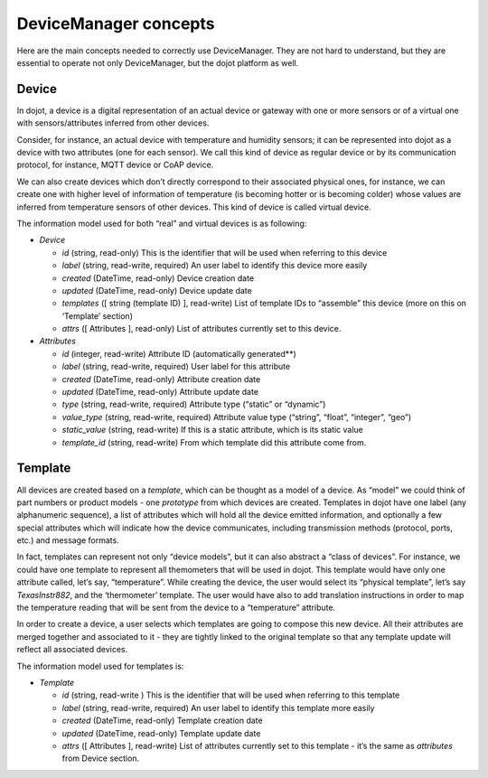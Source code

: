 DeviceManager concepts
======================

Here are the main concepts needed to correctly use DeviceManager. They
are not hard to understand, but they are essential to operate not only
DeviceManager, but the dojot platform as well.

Device
------

In dojot, a device is a digital representation of an actual device or
gateway with one or more sensors or of a virtual one with
sensors/attributes inferred from other devices.

Consider, for instance, an actual device with temperature and humidity
sensors; it can be represented into dojot as a device with two
attributes (one for each sensor). We call this kind of device as regular
device or by its communication protocol, for instance, MQTT device or
CoAP device.

We can also create devices which don’t directly correspond to their associated
physical ones, for instance, we can create one with higher level of information
of temperature (is becoming hotter or is becoming colder) whose values are
inferred from temperature sensors of other devices. This kind of device is
called virtual device.

The information model used for both “real” and virtual devices is as
following:

- *Device*

  - *id* (string, read-only) This is the identifier that will be used when referring to this device
  - *label* (string, read-write, required) An user label to identify this device more easily
  - *created* (DateTime, read-only) Device creation date
  - *updated* (DateTime, read-only) Device update date
  - *templates* ([ string (template ID) ], read-write) List of template IDs to “assemble” this device (more on this on ‘Template’ section)
  - *attrs* ([ Attributes ], read-only) List of attributes currently set to this device.


- *Attributes*

  - *id* (integer, read-write) Attribute ID (automatically generated**)
  - *label* (string, read-write, required) User label for this attribute
  - *created* (DateTime, read-only) Attribute creation date
  - *updated* (DateTime, read-only) Attribute update date
  - *type* (string, read-write, required) Attribute type (“static” or “dynamic”)
  - *value_type* (string, read-write, required) Attribute value type (“string”, “float”, “integer”, “geo”)
  - *static_value* (string, read-write) If this is a static attribute, which is its static value
  - *template_id* (string, read-write) From which template did this attribute come from.

Template
--------

All devices are created based on a *template*, which can be thought as a
model of a device. As “model” we could think of part numbers or product
models - one *prototype* from which devices are created. Templates in
dojot have one label (any alphanumeric sequence), a list of attributes
which will hold all the device emitted information, and optionally a few
special attributes which will indicate how the device communicates,
including transmission methods (protocol, ports, etc.) and message
formats.

In fact, templates can represent not only “device models”, but it can
also abstract a “class of devices”. For instance, we could have one
template to represent all themometers that will be used in dojot. This
template would have only one attribute called, let’s say, “temperature”.
While creating the device, the user would select its “physical
template”, let’s say *TexasInstr882*, and the ‘thermometer’ template.
The user would have also to add translation instructions in order to map
the temperature reading that will be sent from the device to a
“temperature” attribute.

In order to create a device, a user selects which templates are going to
compose this new device. All their attributes are merged together and
associated to it - they are tightly linked to the original template so
that any template update will reflect all associated devices.

The information model used for templates is:

- *Template*

  - *id* (string, read-write ) This is the identifier that will be used when referring to this template
  - *label* (string, read-write, required) An user label to identify this template more easily
  - *created* (DateTime, read-only) Template creation date
  - *updated* (DateTime, read-only) Template update date
  - *attrs* ([ Attributes ], read-write) List of attributes currently set to this template - it’s the same as *attributes* from Device section.

